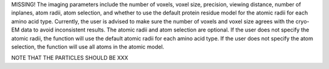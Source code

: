 MISSING!
The imaging parameters include the number of voxels, voxel size, precision, viewing distance, number of inplanes, atom radii, atom selection, and whether to use the default protein residue model for the atomic radii for each amino acid type.
Currently, the user is advised to make sure the number of voxels and voxel size agrees with the cryo-EM data to avoid inconsistent results.
The atomic radii and atom selection are optional. If the user does not specify the atomic radii, the function will use the default atomic radii for each amino acid type.
If the user does not specify the atom selection, the function will use all atoms in the atomic model.

NOTE THAT THE PARTICLES SHOULD BE XXX